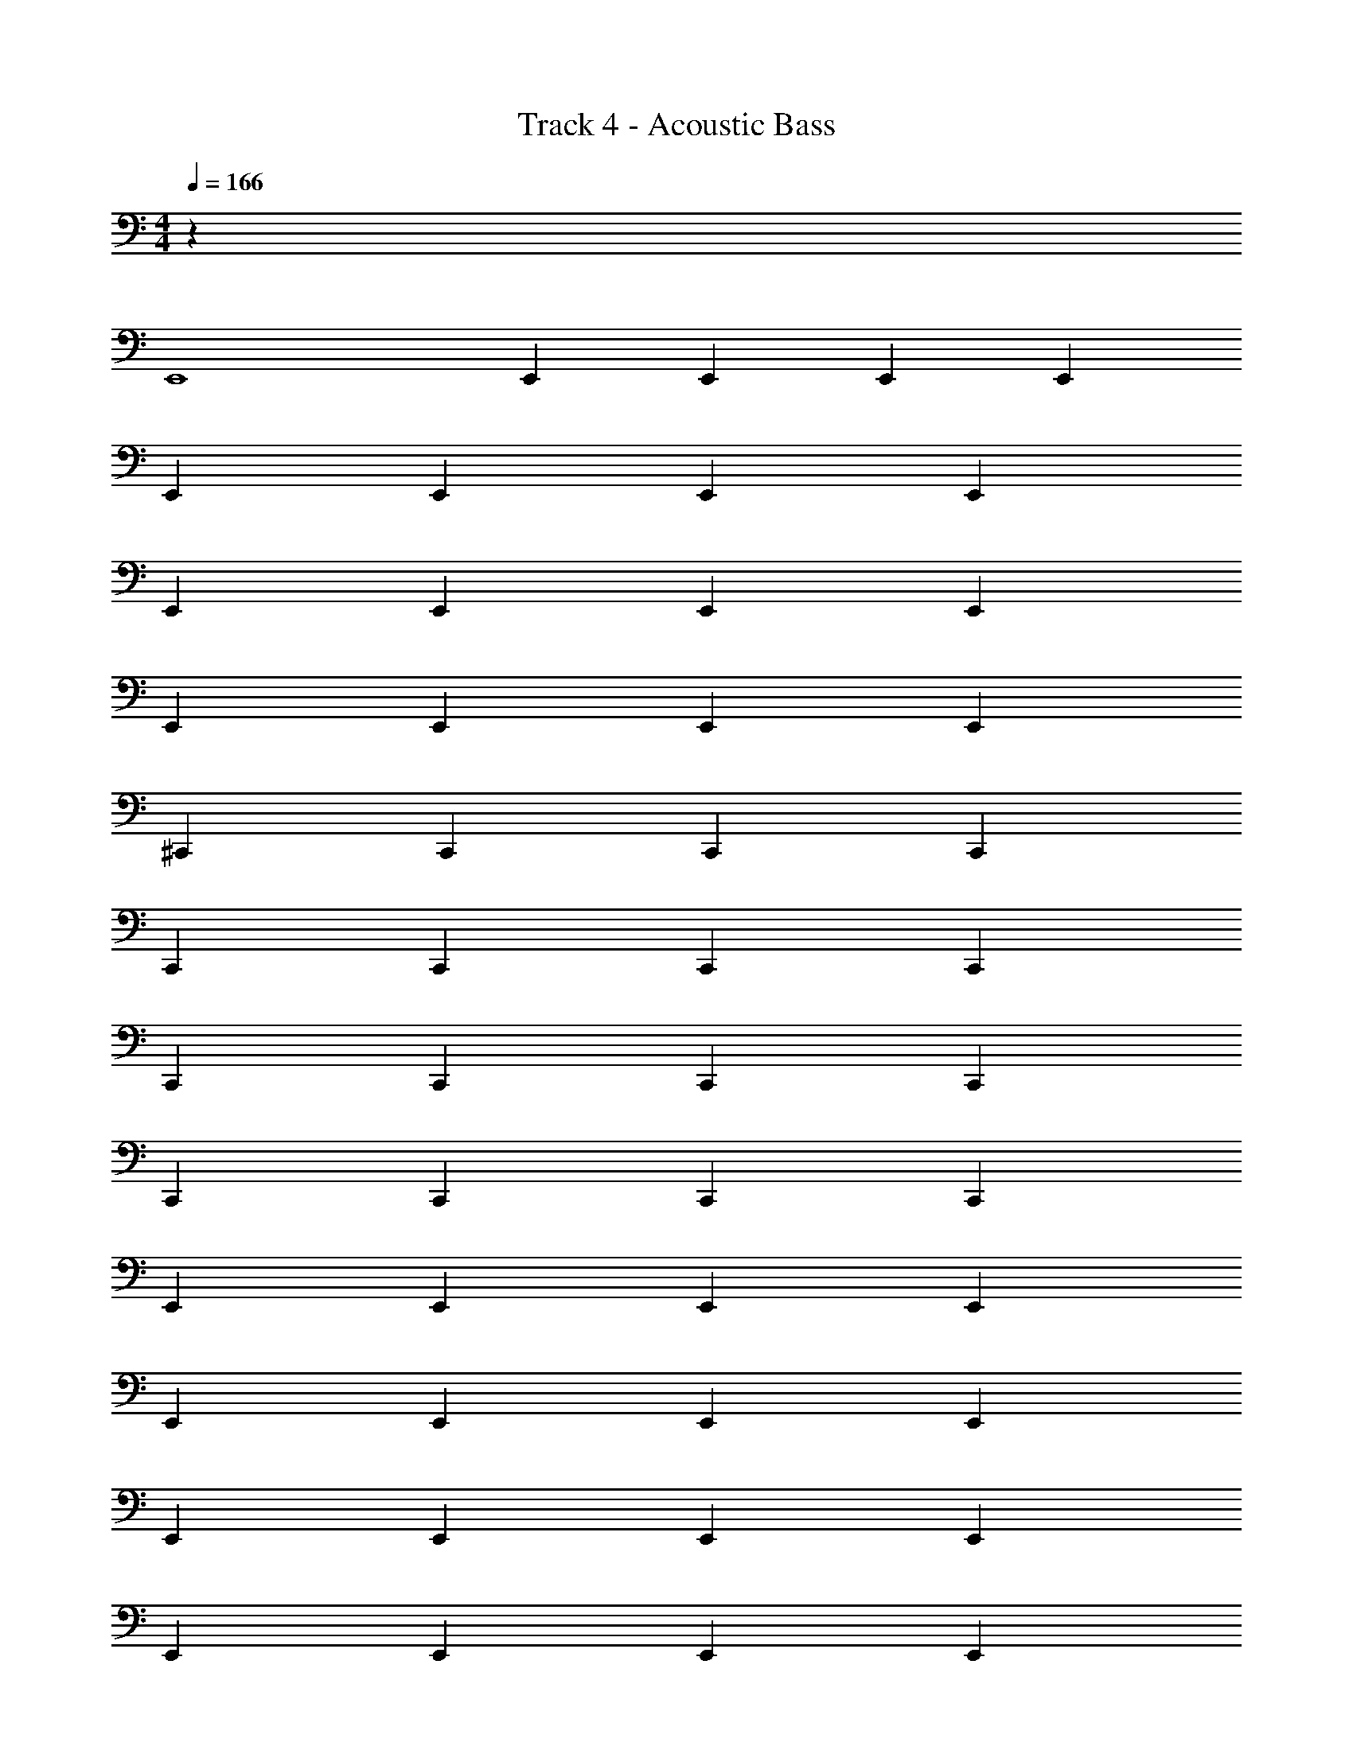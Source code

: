 X: 1
T: Track 4 - Acoustic Bass
Z: ABC Generated by Starbound Composer v0.8.7
L: 1/4
M: 4/4
Q: 1/4=166
K: C
z28 
E,,4 
E,, E,, E,, E,, 
E,, E,, E,, E,, 
E,, E,, E,, E,, 
E,, E,, E,, E,, 
^C,, C,, C,, C,, 
C,, C,, C,, C,, 
C,, C,, C,, C,, 
C,, C,, C,, C,, 
E,, E,, E,, E,, 
E,, E,, E,, E,, 
E,, E,, E,, E,, 
E,, E,, E,, E,, 
C,, C,, C,, C,, 
C,, C,, C,, C,, 
C,, C,, C,, C,, 
C,, C,, C,, C,, 
A,, A,, A,, A,, 
A,, A,, A,, A,, 
A,, A,, A,, A,, 
A,, A,, A,, A,, 
B,, B,, B,, B,, 
B,, B,, B,, B,, 
B,, B,, B,, B,, 
B,, B,, B,, B,, 
E,, E,, E,, E,, 
E,, E,, E,, E,, 
E,, E,, E,, E,, 
E,, E,, E,, E,, 
^G,, G,, G,, G,, 
G,, G,, G,, G,, 
G,, G,, G,, G,, 
G,, G,, G,, G,, 
A,, A,, A,, A,, 
A,, A,, A,, A,, 
A,, A,, A,, A,, 
A,, A,, A,, A,, 
^F,, F,, F,, F,, 
F,, F,, F,, F,, 
F,, F,, F,, F,, 
F,, F,, F,, F,, 
E,, E,, E,, E,, 
E,, E,, E,, E,, 
E,, E,, E,, E,, 
E,, E,, E,, E,, 
C,, C,, C,, C,, 
C,, C,, C,, C,, 
C,, C,, C,, C,, 
C,, C,, C,, C,, 
E,, E,, E,, E,, 
E,, E,, E,, E,, 
E,, E,, E,, E,, 
E,, E,, E,, E,, 
C,, C,, C,, C,, 
C,, C,, C,, C,, 
C,, C,, C,, C,, 
C,, C,, C,, C,, 
A,, A,, A,, A,, 
A,, A,, A,, A,, 
A,, A,, A,, A,, 
A,, A,, A,, A,, 
B,, B,, B,, B,, 
B,, B,, B,, B,, 
B,, B,, B,, B,, 
B,, B,, B,, B,, 
E,, E,, E,, E,, 
E,, E,, E,, E,, 
E,, E,, E,, E,, 
E,, E,, E,, E,, 
G,, G,, G,, G,, 
G,, G,, G,, G,, 
G,, G,, G,, G,, 
G,, G,, G,, G,, 
A,, A,, A,, A,, 
A,, A,, A,, A,, 
A,, A,, A,, A,, 
A,, A,, A,, A,, 
F,, F,, F,, F,, 
F,, F,, F,, F,, 
F,, F,, F,, F,, 
F,, F,, F,, F,, 
A,, A,, A,, A,, 
A,, A,, A,, A,, 
A,, A,, A,, A,, 
A,, A,, A,, A,, 
B,, B,, B,, B,, 
B,, B,, B,, B,, 
B,, B,, B,, B,, 
B,, B,, B,, B,, 
A,, A,, A,, A,, 
A,, A,, A,, A,, 
A,, A,, A,, A,, 
A,, A,, A,, A,, 
B,, B,, B,, B,, 
B,, B,, B,, B,, 
E,,8 
[E,11/12E,,16] z/12 E,11/12 z/12 E,11/12 z/12 E,11/12 z/12 
E,11/12 z/12 E,11/12 z/12 E,11/12 z/12 E,11/12 z/12 
E,11/12 z/12 E,11/12 z/12 E,11/12 z/12 E,11/12 z/12 
E,11/12 z/12 E,11/12 z/12 E,11/12 z/12 E,11/12 z/12 
^C,11/12 z/12 C,11/12 z/12 C,11/12 z/12 C,11/12 z/12 
C,11/12 z/12 C,11/12 z/12 C,11/12 z/12 C,11/12 z/12 
C,11/12 z/12 C,11/12 z/12 C,11/12 z/12 C,11/12 z/12 
C,11/12 z/12 C,11/12 z/12 C,11/12 z/12 C,11/12 z/12 
A,, A,, A,, A,, 
A,, A,, A,, A,, 
A,, A,, A,, A,, 
A,, A,, A,, A,, 
B,, B,, B,, B,, 
B,, B,, B,, B,, 
B,, B,, B,, B,, 
B,, B,, B,, B,, 
E,, E,, E,, E,, 
E,, E,, E,, E,, 
E,, E,, E,, E,, 
E,, E,, E,, E,, 
G,, G,, G,, G,, 
G,, G,, G,, G,, 
G,, G,, G,, G,, 
G,, G,, G,, G,, 
A,, A,, A,, A,, 
A,, A,, A,, A,, 
A,, A,, A,, A,, 
A,, A,, A,, A,, 
F,, F,, F,, F,, 
F,, F,, F,, F,, 
F,, F,, F,, F,, 
F,, F,, F,, F,, 
E,, E,, E,, E,, 
E,, E,, E,, E,, 
E,, E,, E,, E,, 
E,, E,, E,, E,, 
G,, G,, G,, G,, 
G,, G,, G,, G,, 
G,, G,, G,, G,, 
G,, G,, G,, G,, 
A,, A,, A,, A,, 
A,, A,, A,, A,, 
A,, A,, A,, A,, 
A,, A,, A,, A,, 
F,, F,, F,, F,, 
F,, F,, F,, F,, 
F,, F,, F,, F,, 
F,, F,, F,, F,, 
Q: 1/4=160
[z4E,,16] 
Q: 1/4=140
z4 
Q: 1/4=90
